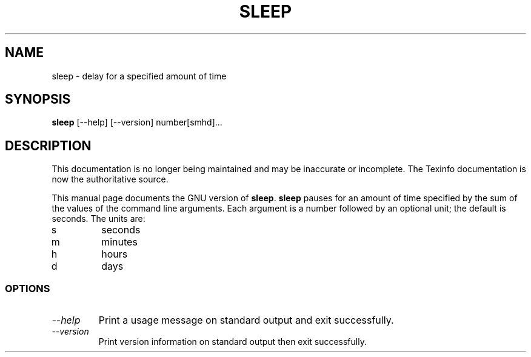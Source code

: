 .TH SLEEP 1 "GNU Shell Utilities" "FSF" \" -*- nroff -*-
.SH NAME
sleep \- delay for a specified amount of time
.SH SYNOPSIS
.B sleep
[\-\-help] [\-\-version] number[smhd]...
.SH DESCRIPTION
This documentation is no longer being maintained and may be inaccurate
or incomplete.  The Texinfo documentation is now the authoritative source.
.PP
This manual page
documents the GNU version of
.BR sleep .
.B sleep
pauses for an amount of time specified by the sum of the values of the
command line arguments.  Each argument is a number followed by an
optional unit; the default is seconds.  The units are:
.IP s
seconds
.IP m
minutes
.IP h
hours
.IP d
days
.SS OPTIONS
.TP
.I "\-\-help"
Print a usage message on standard output and exit successfully.
.TP
.I "\-\-version"
Print version information on standard output then exit successfully.

